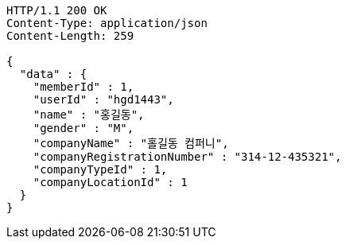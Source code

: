 [source,http,options="nowrap"]
----
HTTP/1.1 200 OK
Content-Type: application/json
Content-Length: 259

{
  "data" : {
    "memberId" : 1,
    "userId" : "hgd1443",
    "name" : "홍길동",
    "gender" : "M",
    "companyName" : "홀길동 컴퍼니",
    "companyRegistrationNumber" : "314-12-435321",
    "companyTypeId" : 1,
    "companyLocationId" : 1
  }
}
----